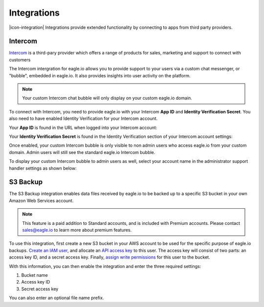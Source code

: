 Integrations
============

|icon-integration| Integrations provide extended functionality by connecting to apps from third party providers.

.. only:: not latex

    |


Intercom 
--------


`Intercom <http://www.intercom.com>`_ is a third-pary provider which offers a range of products for sales, marketing and support to connect with customers

The Intercom intergration for eagle.io allows you to provide support to your users via a custom chat messenger, or "bubble", embedded in eagle.io. It also provides insights into user activity on the platform.

.. note:: 
    Your custom Intercom chat bubble will only display on your custom eagle.io domain.

To connect with Intercom, you need to provide eagle.io with your Intercom **App ID** and **Identity Verification Secret**. You also need to have enabled Identity Verification for your Intercom account.

Your **App ID** is found in the URL when logged into your Intercom account:


.. only:: latex

    .. image:: intercom_app_id_url.jpg
        :scale: 50 %

    |

.. only:: not latex

	.. image:: intercom_app_id_url.jpg

	| 



Your **Identity Verification Secret** is found in the Identity Verification section of your Intercom account settings:




.. only:: latex

    .. image:: intercom_identity_verification_secret.jpg
        :scale: 50 %

    |

.. only:: not latex

    .. image:: intercom_identity_verification_secret.jpg

    | 



Once enabled, your custom Intercom bubble is only visible to non admin users who access eagle.io from your custom domain. Admin users will still see the standard eagle.io Intercom bubble.

To display your custom Intercom bubble to admin users as well, select your account name in the administrator support handler settings as shown below:



.. only:: latex

    .. image:: support_handler.jpg
        :scale: 50 %

    |

.. only:: not latex

    .. image:: support_handler.jpg

    | 



S3 Backup 
---------


The S3 Backup integration enables data files received by eagle.io to be backed up to a specific S3 bucket in your own Amazon Web Services account. 

.. note:: 
    This feature is a paid addition to Standard accounts, and is included with Premium accounts. Please contact sales@eagle.io to learn more about premium features.

To use this integration, first create a new S3 bucket in your AWS account to be used for the specific purpose of eagle.io backups. `Create an IAM user <https://docs.aws.amazon.com/IAM/latest/UserGuide/id_users_create.html>`_, and allocate an `API access key <https://docs.aws.amazon.com/general/latest/gr/aws-sec-cred-types.html#access-keys-and-secret-access-keys>`_ to this user. The access key will consist of two parts: an access key ID, and a secret access key. Finally, `assign write permissions <https://docs.aws.amazon.com/AmazonS3/latest/user-guide/set-bucket-permissions.html>`_ for this user to the bucket.

With this information, you can then enable the integration and enter the three required settings:


1. Bucket name
2. Access key ID
3. Secret access key

You can also enter an optional file name prefix.


.. only:: latex

    .. image:: s3_backup.jpg
        :scale: 50 %

    |

.. only:: not latex

    .. image:: s3_backup.jpg

    | 


.. raw:: latex

    \newpage

